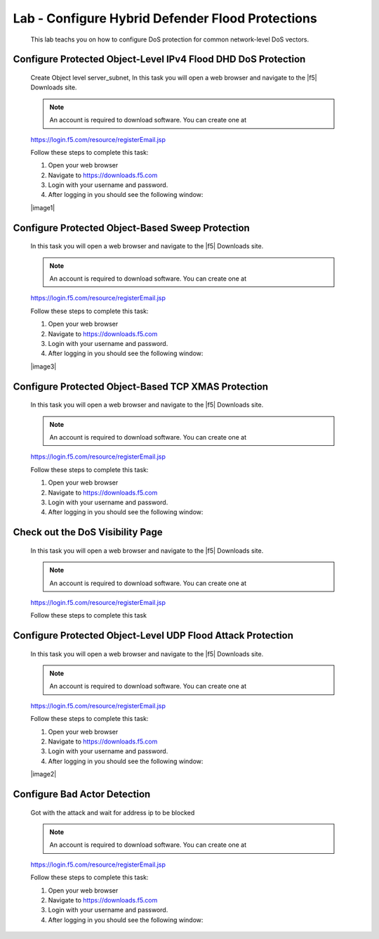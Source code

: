 Lab - Configure Hybrid Defender Flood Protections
-------------------------------------------------

    This lab teachs you on how to configure DoS protection for common network-level DoS vectors.

Configure Protected Object-Level IPv4 Flood DHD DoS Protection
~~~~~~~~~~~~~~~~~~~~~~~~~~~~~~~~~~~~~~~~~~~~~~~~~~~~~~~~~~~~~~

    Create Object level server_subnet, 
    In this task you will open a web browser and navigate to the |f5| Downloads
    site.

    .. NOTE:: An account is required to download software.  You can create one at
    https://login.f5.com/resource/registerEmail.jsp

    Follow these steps to complete this task:

    #. Open your web browser  
    #. Navigate to https://downloads.f5.com
    #. Login with your username and password.
    #. After logging in you should see the following window:

    |image1|

Configure Protected Object-Based Sweep Protection
~~~~~~~~~~~~~~~~~~~~~~~~~~~~~~~~~~~~~~~~~~~~~~~~~

    In this task you will open a web browser and navigate to the |f5| Downloads
    site.

    .. NOTE:: An account is required to download software.  You can create one at
    https://login.f5.com/resource/registerEmail.jsp

    Follow these steps to complete this task:

    #. Open your web browser
    #. Navigate to https://downloads.f5.com
    #. Login with your username and password.
    #. After logging in you should see the following window:

    |image3|

Configure Protected Object-Based TCP XMAS Protection
~~~~~~~~~~~~~~~~~~~~~~~~~~~~~~~~~~~~~~~~~~~~~~~~~~~~

    In this task you will open a web browser and navigate to the |f5| Downloads
    site.

    .. NOTE:: An account is required to download software.  You can create one at
    https://login.f5.com/resource/registerEmail.jsp

    Follow these steps to complete this task:

    #. Open your web browser
    #. Navigate to https://downloads.f5.com
    #. Login with your username and password.
    #. After logging in you should see the following window:


Check out the DoS Visibility Page 
~~~~~~~~~~~~~~~~~~~~~~~~~~~~~~~~~

    In this task you will open a web browser and navigate to the |f5| Downloads
    site.

    .. NOTE:: An account is required to download software.  You can create one at
    https://login.f5.com/resource/registerEmail.jsp

    Follow these steps to complete this task


Configure Protected Object-Level UDP Flood Attack Protection
~~~~~~~~~~~~~~~~~~~~~~~~~~~~~~~~~~~~~~~~~~~~~~~~~~~~~~~~~~~~

    In this task you will open a web browser and navigate to the |f5| Downloads
    site.

    .. NOTE:: An account is required to download software.  You can create one at
    https://login.f5.com/resource/registerEmail.jsp

    Follow these steps to complete this task:

    #. Open your web browser
    #. Navigate to https://downloads.f5.com
    #. Login with your username and password.
    #. After logging in you should see the following window:

    |image2|


Configure Bad Actor Detection
~~~~~~~~~~~~~~~~~~~~~~~~~~~~~

    Got with the attack and wait for address ip to be blocked

    .. NOTE:: An account is required to download software.  You can create one at
    https://login.f5.com/resource/registerEmail.jsp

    Follow these steps to complete this task:

    #. Open your web browser
    #. Navigate to https://downloads.f5.com
    #. Login with your username and password.
    #. After logging in you should see the following window:

